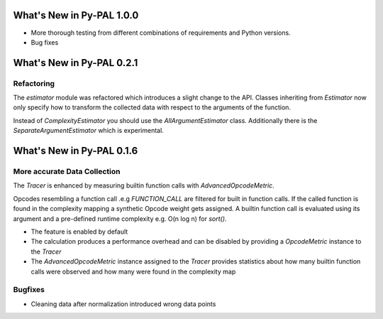 What's New in Py-PAL 1.0.0
==========================

- More thorough testing from different combinations of requirements and Python versions.
- Bug fixes

What's New in Py-PAL 0.2.1
==========================
Refactoring
-----------

The `estimator` module was refactored which introduces a slight change to the API.
Classes inheriting from `Estimator` now only specify how to transform the collected data with respect to the arguments
of the function.

Instead of `ComplexityEstimator` you should use the `AllArgumentEstimator` class. Additionally there is the `SeparateArgumentEstimator` which is experimental.



What's New in Py-PAL 0.1.6
==========================

More accurate Data Collection
-----------------------------

The `Tracer` is enhanced by measuring builtin function calls with `AdvancedOpcodeMetric`.

Opcodes resembling a function call .e.g `FUNCTION_CALL` are filtered for built in function calls.
If the called function is found in the complexity mapping a synthetic Opcode weight gets assigned.
A builtin function call is evaluated using its argument and a pre-defined runtime complexity e.g. O(n log n) for
`sort()`.

- The feature is enabled by default
- The calculation produces a performance overhead and can be disabled by providing a `OpcodeMetric` instance to the `Tracer`
- The `AdvancedOpcodeMetric` instance assigned to the `Tracer` provides statistics about how many builtin function calls were observed and how many were found in the complexity map

Bugfixes
--------

- Cleaning data after normalization introduced wrong data points